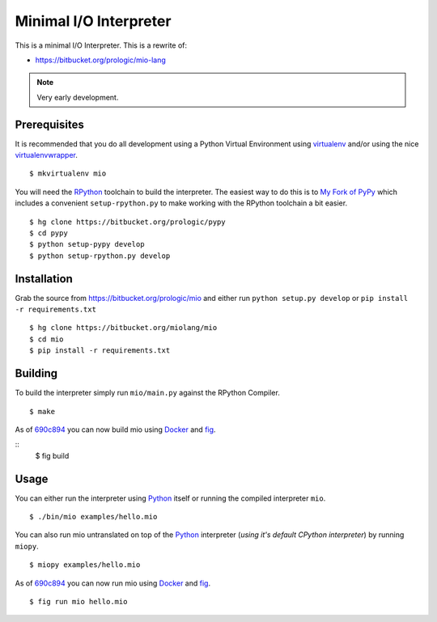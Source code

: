 .. _Python: https://www.python.org/
.. _virtualenv: https://pypy.python.org/pypi/virtualenv
.. _virtualenvwrapper: https://pypy.python.org/pypi/virtualenvwrapper
.. _Docker: https://docker.com/
.. _fig: http://www.fig.sh/


Minimal I/O Interpreter
=======================

.. image:: https://drone.io/bitbucket.org/miolang/mio/status.png
   :target: https://drone.io/bitbucket.org/miolang/mio
   :alt: Drone.io Build Status

This is a minimal I/O Interpreter. This is a rewrite of:

- https://bitbucket.org/prologic/mio-lang


.. note:: Very early development.


Prerequisites
-------------

It is recommended that you do all development using a Python Virtual
Environment using `virtualenv`_ and/or using the nice `virtualenvwrapper`_.

::
   
    $ mkvirtualenv mio

You will need the `RPython <https://bitbucket.org/pypy/pypy>`_ toolchain
to build the interpreter. The easiest way to do this is to
`My Fork of PyPy <https://bitbucket.org/prologic/pypy>`_ which includes
a convenient ``setup-rpython.py`` to make working with the RPython toolchain
a bit easier.

::
    
    $ hg clone https://bitbucket.org/prologic/pypy
    $ cd pypy
    $ python setup-pypy develop
    $ python setup-rpython.py develop


Installation
------------

Grab the source from https://bitbucket.org/prologic/mio and either
run ``python setup.py develop`` or ``pip install -r requirements.txt``

::
    
    $ hg clone https://bitbucket.org/miolang/mio
    $ cd mio
    $ pip install -r requirements.txt


Building
--------

To build the interpreter simply run ``mio/main.py`` against the RPython
Compiler.

::
    
    $ make

As of `690c894 <https://bitbucket.org/miolang/mio/commits/690c894>`_ you can
now build mio using `Docker`_ and `fig`_.

::
    $ fig build


Usage
-----

You can either run the interpreter using `Python`_ itself or running the
compiled interpreter ``mio``.

::
    
    $ ./bin/mio examples/hello.mio

You can also run mio untranslated on top of the `Python`_ interpreter
(*using it's default CPython interpreter*) by running ``miopy``.

::
    
    $ miopy examples/hello.mio

As of `690c894 <https://bitbucket.org/miolang/mio/commits/690c894>`_ you can
now run mio using `Docker`_ and `fig`_.

::
    
    $ fig run mio hello.mio
